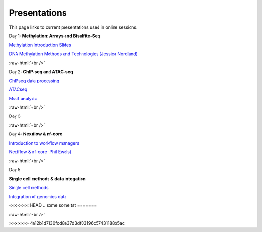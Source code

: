 .. below role allows to use the html syntax, for example :raw-html:`<br />`
.. role:: raw-html(raw)
    :format: html


.. please place the pdfs in `slides` ( NOT slides_2020). add the filename here, the path should be ../_static/FILENAME.pdf




=============
Presentations
=============

This page links to current presentations used in online sessions.


Day 1: **Methylation: Arrays and Bisulfite-Seq**

`Methylation Introduction Slides <../_static/Methylation_Slides.pdf>`_

`DNA Methylation Methods and Technologies (Jessica Nordlund) <../_static/JN-EpigeneticsMethods_2021-10-25.pdf>`_

:raw-html:`<br />`


Day 2: **ChIP-seq and ATAC-seq**


`ChIPseq data processing <../_static/slides-chipseqproc-as-2021.pdf>`_

`ATACseq <../_static/slides-atacseqproc-as-2021.pdf>`_

`Motif analysis <../_static/slides-motiffinding2021.pdf>`_



:raw-html:`<br />`

Day 3





:raw-html:`<br />`

Day 4: **Nextflow & nf-core**

`Introduction to workflow managers <../_static/WFM_Introduction_2021.pdf>`_

`Nextflow & nf-core (Phil Ewels) <../_static/nf_core_intro.pdf>`_


:raw-html:`<br />`


Day 5

**Single cell methods & data integation**

`Single cell methods <../_static/slides-single-cell-2021.pdf>`_

`Integration of genomics data  <../_static/slides-data-integration-2021.pdf>`_

<<<<<<< HEAD
.. some some tst
=======

:raw-html:`<br />`

>>>>>>> 4a12b1d7130fcd8e37d3df03196c57431188b5ac
